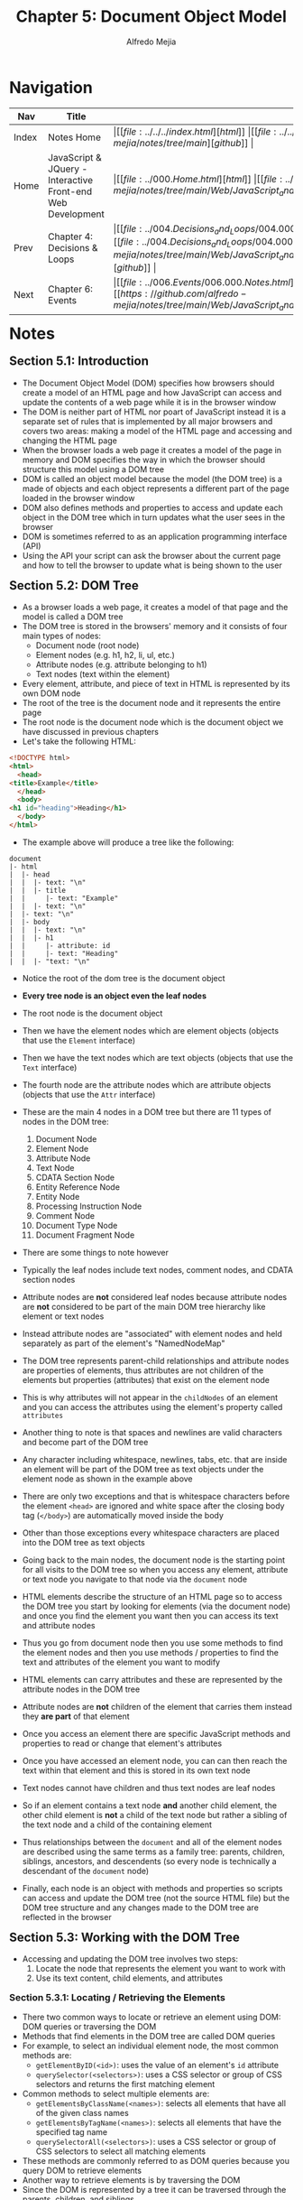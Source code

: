 #+title: Chapter 5: Document Object Model
#+author: Alfredo Mejia
#+options: num:nil html-postamble:nil
#+html_head: <link rel="stylesheet" type="text/css" href="https://cdn.jsdelivr.net/npm/bulma@1.0.4/css/bulma.min.css" /> <style>body {margin: 5%} h1,h2,h3,h4,h5,h6 {margin-top: 3%} .content ul:not(:first-child) {margin-top: 0.25em}}</style>

* Navigation
| Nav   | Title                                                       | Links                                   |
|-------+-------------------------------------------------------------+-----------------------------------------|
| Index | Notes Home                                                  | \vert [[file:../../../index.html][html]] \vert [[file:../../../index.org][org]] \vert [[https://github.com/alfredo-mejia/notes/tree/main][github]] \vert |
| Home  | JavaScript & JQuery - Interactive Front-end Web Development | \vert [[file:../000.Home.html][html]] \vert [[file:../000.Home.org][org]] \vert [[https://github.com/alfredo-mejia/notes/tree/main/Web/JavaScript_and_JQuery_Interactive_Frontend_Web_Development][github]] \vert |
| Prev  | Chapter 4: Decisions & Loops                                | \vert [[file:../004.Decisions_and_Loops/004.000.Notes.html][html]] \vert [[file:../004.Decisions_and_Loops/004.000.Notes.org][org]] \vert [[https://github.com/alfredo-mejia/notes/tree/main/Web/JavaScript_and_JQuery_Interactive_Frontend_Web_Development/004.Decisions_and_Loops][github]] \vert |
| Next  | Chapter 6: Events                                           | \vert [[file:../006.Events/006.000.Notes.html][html]] \vert [[file:../006.Events/006.000.Notes.org][org]] \vert [[https://github.com/alfredo-mejia/notes/tree/main/Web/JavaScript_and_JQuery_Interactive_Frontend_Web_Development/006.Events][github]] \vert |

* Notes

** Section 5.1: Introduction
   - The Document Object Model (DOM) specifies how browsers should create a model of an HTML page and how JavaScript can access and update the contents of a web page while it is in the browser window
   - The DOM is neither part of HTML nor poart of JavaScript instead it is a separate set of rules that is implemented by all major browsers and covers two areas: making a model of the HTML page and accessing and changing the HTML page
   - When the browser loads a web page it creates a model of the page in memory and DOM specifies the way in which the browser should structure this model using a DOM tree
   - DOM is called an object model because the model (the DOM tree) is a made of objects and each object represents a different part of the page loaded in the browser window
   - DOM also defines methods and properties to access and update each object in the DOM tree which in turn updates what the user sees in the browser
   - DOM is sometimes referred to as an application programming interface (API)
   - Using the API your script can ask the browser about the current page and how to tell the browser to update what is being shown to the user

** Section 5.2: DOM Tree
   - As a browser loads a web page, it creates a model of that page and the model is called a DOM tree
   - The DOM tree is stored in the browsers' memory and it consists of four main types of nodes:
     - Document node (root node)
     - Element nodes (e.g. h1, h2, li, ul, etc.)
     - Attribute nodes (e.g. attribute belonging to h1)
     - Text nodes (text within the element)
   - Every element, attribute, and piece of text in HTML is represented by its own DOM node
   - The root of the tree is the document node and it represents the entire page
   - The root node is the document node which is the document object we have discussed in previous chapters
   - Let's take the following HTML:

   #+BEGIN_SRC html
     <!DOCTYPE html>
     <html>
       <head>
	 <title>Example</title>
       </head>
       <body>
	 <h1 id="heading">Heading</h1>
       </body>
     </html>
   #+END_SRC

   - The example above will produce a tree like the following:

   #+BEGIN_SRC text
     document
     |- html
     |  |- head
     |  |  |- text: "\n"
     |  |  |- title
     |  |     |- text: "Example"
     |  |  |- text: "\n"
     |  |- text: "\n"
     |  |- body
     |  |  |- text: "\n"
     |  |  |- h1
     |  |     |- attribute: id
     |  |     |- text: "Heading"
     |  |  |- "text: "\n" 
   #+END_SRC

   - Notice the root of the dom tree is the document object
   - *Every tree node is an object even the leaf nodes*
   - The root node is the document object
   - Then we have the element nodes which are element objects (objects that use the ~Element~ interface)
   - Then we have the text nodes which are text objects (objects that use the ~Text~ interface)
   - The fourth node are the attribute nodes which are attribute objects (objects that use the ~Attr~ interface)
   - These are the main 4 nodes in a DOM tree but there are 11 types of nodes in the DOM tree:
     1. Document Node
     2. Element Node
     3. Attribute Node
     4. Text Node
     5. CDATA Section Node
     6. Entity Reference Node
     7. Entity Node
     8. Processing Instruction Node
     9. Comment Node
     10. Document Type Node
     11. Document Fragment Node
   - There are some things to note however
   - Typically the leaf nodes include text nodes, comment nodes, and CDATA section nodes
   - Attribute nodes are *not* considered leaf nodes because attribute nodes are *not* considered to be part of the main DOM tree hierarchy like element or text nodes
   - Instead attribute nodes are "associated" with element nodes and held separately as part of the element's "NamedNodeMap"
   - The DOM tree represents parent-child relationships and attribute nodes are properties of elements, thus attributes are not children of the elements but properties (attributes) that exist on the element node
   - This is why attributes will not appear in the ~childNodes~ of an element and you can access the attributes using the element's property called ~attributes~
   - Another thing to note is that spaces and newlines are valid characters and become part of the DOM tree
   - Any character including whitespace, newlines, tabs, etc. that are inside an element will be part of the DOM tree as text objects under the element node as shown in the example above
   - There are only two exceptions and that is whitespace characters before the element ~<head>~ are ignored and white space after the closing body tag (~</body>~) are automatically moved inside the body
   - Other than those exceptions every whitespace characters are placed into the DOM tree as text objects

   - Going back to the main nodes, the document node is the starting point for all visits to the DOM tree so when you access any element, attribute or text node you navigate to that node via the ~document~ node
   - HTML elements describe the structure of an HTML page so to access the DOM tree you start by looking for elements (via the document node) and once you find the element you want then you can access its text and attribute nodes
   - Thus you go from document node then you use some methods to find the element nodes and then you use methods / properties to find the text and attributes of the element you want to modify
   - HTML elements can carry attributes and these are represented by the attribute nodes in the DOM tree
   - Attribute nodes are *not* children of the element that carries them instead they *are part* of that element
   - Once you access an element there are specific JavaScript methods and properties to read or change that element's attributes
   - Once you have accessed an element node, you can can then reach the text within that element and this is stored in its own text node
   - Text nodes cannot have children and thus text nodes are leaf nodes
   - So if an element contains a text node *and* another child element, the other child element is *not* a child of the text node but rather a sibling of the text node and a child of the containing element
   - Thus relationships between the ~document~ and all of the element nodes are described using the same terms as a family tree: parents, children, siblings, ancestors, and descendents (so every node is technically a descendant of the ~document~ node)
   - Finally, each node is an object with methods and properties so scripts can access and update the DOM tree (not the source HTML file) but the DOM tree structure and any changes made to the DOM tree are reflected in the browser

** Section 5.3: Working with the DOM Tree
   - Accessing and updating the DOM tree involves two steps:
     1. Locate the node that represents the element you want to work with
     2. Use its text content, child elements, and attributes

*** Section 5.3.1: Locating / Retrieving the Elements
    - There two common ways to locate or retrieve an element using DOM: DOM queries or traversing the DOM
    - Methods that find elements in the DOM tree are called DOM queries
    - For example, to select an individual element node, the most common methods are:
      - ~getElementByID(<id>)~: uses the value of an element's ~id~ attribute
      - ~querySelector(<selectors>)~: uses a CSS selector or group of CSS selectors and returns the first matching element
    - Common methods to select multiple elements are:
      - ~getElementsByClassName(<names>)~: selects all elements that have all of the given class names
      - ~getElementsByTagName(<names>)~: selects all elements that have the specified tag name
      - ~querySelectorAll(<selectors>)~: uses a CSS selector or group of CSS selectors to select all matching elements
    - These methods are commonly referred to as DOM queries because you query DOM to retrieve elements
    - Another way to retrieve elements is by traversing the DOM
    - Since the DOM is represented by a tree it can be traversed through the parents, children, and siblings
    - To traverse the DOM tree you need to have access to at least one element
    - For example, we all have access to the ~document~ element so we can use the property ~document.firstChild~ or ~document.lastChild~ to traverse the tree and get another element
    - You can then use continue to traverse until you receive a null value for example ~document.lastChild.lastChild.lastChild~ will return a valid element if it exists
    - So every element has the following properties which reference other elements and they are:
      - ~<elem>.parentNode~: selects the parent of the current element node (will return just one element)
      - ~<elem>.previousSibling~ or ~<elem>.nextSibling~: selects the previous or next sibling from the DOM tree
      - ~<elem>.firstChild~ or ~<elem>.lastChild~: Select the first or last child of current element
    - All of these elements can be stored in a variable so whenever you use a property or a method (DOM query), you can use a variable to store the element and use the element later via the variable created
    - Once you have the element in a variable you can work with that node, its parent, or any children without needing to find or retrieve that element again
    - The way the variable store the element is by storing a reference to the location of the element in the DOM tree so it can easily access the element without needing to find it again
    - Storing an element in a variable is called caching the selection because instead of having the browser find the element it will use the variable as a form of "cache"
    - Finding the quickest way to access an element within your web page will make the page seem faster and / or more responsive thus evaluating the minimum number of nodes on the way to the element you want to work with is best for a faster and more responsive web page
    - Usually ~getElementById()~ may be the fastest way to get to a single element since no two elements on the same page shuld have the same value for an ~id~ attribute but not all elements have the ~id~ attribute so we have to use what we can to get the fastest or shortest route to our element of interest
      
**** Section 5.3.1.1: Selecting Individual Elements
     - DOM queries may return one element, or they may return a ~NodeList~ which is a collection of nodes
     - Sometimes we would like to select one element or a group of elements (e.g. all ~<h1>~ elements)
     - Methods that return a single element node:

     | Method                          | Description                                                                                                                         |
     |---------------------------------+-------------------------------------------------------------------------------------------------------------------------------------|
     | ~getElementById('id')~          | Selects an individual element given the value of its ~id~ attribute                                                                 |
     | ~querySelector('css selector')~ | Uses CSS selector syntax that would select one or more elements but this method will only return the first of the matching elements |

     - ~getElementById()~ and ~querySelector()~ can both search an entire document and return individual elements (both use a similar syntax)
     - ~getElementById()~ is the quickest and most efficient way to access an element because no two elements can share the same value for their ~id~ attribute
     - ~getElementById()~ allows you to select a single element node by specifying the value of its ~id~ attribute
     - ~getElementById()~ has one parameter: the value of the ~id~ attribute on the element you want to select which is placed inside quotation marks because it is a string
     - ~querySelector()~ is a more flexible because its parameter is a CSS selector which means it can be used to accurately target many more elements but returns the first node of the matching elements

**** Section 5.3.1.2: Selecting Multiple Elements
     - If a method /can/ return more than one node then it will always return a ~NodeList~ which is a collection of nodes (even if it only finds one matching element)
     - You then can either iterate through the list or select the element you want from the list using an index number (recall the index number always start at zero)
     - Methods that return one or more elements as a ~NodeList~

     | Method                             | Description                                                                                                            |
     |------------------------------------+------------------------------------------------------------------------------------------------------------------------|
     | ~getElementsByClassName('class')~  | Selects one or more elements given the value of their class attribute (this method is faster than ~querySelectorAll()~ |
     | ~getElementsByTagName('tagName')~  | Selects all elements on the page with the specified tag name (this method is faster than ~querySelectorAll()~          |
     | ~querySelectorAll('css selector')~ | Uses CSS selector syntax to select one or more elements and returns all of those that match                            |

     - A ~NodeList~ is a collection of element nodes and each node has an index number (starting at zero)
     - The order in which the element nodes are stored in a ~NodeList~ is the same order that they appear in the HTML page
     - When a DOM query returns a ~NodeList~ you may want to select one element from the list or loop through each item in the list and perform some statements on the elements
     - Although ~NodeList~ may have similar characteristics like an array, it is *not* an actual array, instead they are a type of object called a collection
     - ~NodeList~ has properties and methods such as ~.length~ (specifies the amount of items in the list) and ~.item()~ which returns a specific node from the list when you tell it the index number of item that you want
     - You can also use square brackets with the list to retrieve an item just like an array
     - You can store the object reference to the ~NodeList~ in a variable to work with the same selection of elements several times rather than collecting the same elements again
     - There are type "types" of ~NodeList~ you can use, either "live" ~NodeList~ or "static" ~NodeList~
     - Live ~NodeList~ are lists that are automatically updated when the DOM changes, for example, let's say we get all the items with the class "item" and later the DOM changes because we changed a node to have the class "item" the list will be automatically updated to reflect the DOM changes so it will include the new item we just added
     - So live ~NodeList~ reflect the changes of DOM if items have been added or removed from the list without needing to do any work because it happens automatically
     - The methods beginning with ~getElementsBy...~ return live ~NodeList~ and are typically faster to generate than static ~NodeList~
     - Static ~NodeList~ does not update the list automatically when the DOM changes thus whenever a new item is added or removed that is under your search criteria, you will have to re-query the DOM tree to get an updated list
     - If you do not re-query then the static ~NodeList~ will have the old unchanged list, it will not update or change to reflect the changes of DOM
     - The methods that begin ~querySelector...~ which use CSS selector syntax return static ~NodeList~ as they reflect the document when the query was made

***** Section 5.3.1.2.1: Selecting Elements Using Class Attributes
      - ~getElementsByClassName()~ method allows you to select elements whose class attribute contains a specific value
      - The method has one parameter: the class name which is given in quotes within the parentheses after the method name
      - This method always returns a ~NodeList~
      - The value of a class attribute can contain several class names each separated by a space but the method will try to find the class specified in the method within those class names separated by space
      - For example, let's say we have a class attribute with the value "style1 style2 style3" then if you were to specify to the method ~getElementsByClassName()~ "style1" then it will still retrieve it, "style2" will retrieve it as well, "style1 style2" will retrieve it as well, and even "style1 style3" will retrieve it as well
      - Why does the example above work? Take for example the argument "style1 style3" it is checking for elements that contain the class name "style1" and the elements that contain "style3" the order does not matter and each class name separated by a space are treated separate and individual class names just because an element has multiple class names does not mean that is their class names instead they have multiple class names
      - In other words, each class name are separated and individual class names which an element may be part of multiple class names and when you specify an argument in the method ~getElementsByClassName~ you are also treating the space separated class names as individual class names
	
***** Section 5.3.1.2.2: Selecting Elements By Tag Name
      - The ~getElementsByTagName()~ method allows you to select elements using their tag name
      - The element name is spceified as a parameter so it is placed inside the parentheses and is contained by quotation marks
      - Note that you do not include the angled brackets that surround the tag name in the HTML just the letters inside the brackets

***** Section 5.3.1.2.3: Selecting Elements Using CSS Selectors
      - ~querySelector()~ returns the first element node that matches the CSS-style selector
      - ~querySelectorAll()~ returns a ~NodeList~ of all of the elements that matches the CSS-style selector
      - Both methods take a CSS selector as their only parameter and the CSS selector syntax offers more flexibility and accuracy when selecting an element than just specifying a calss name or a tag name
      - JS code runs one line at a time and statements affect the content of a page as the interpreter processes them
      - So if a DOM query runs when a page loads and there are some statements that can affect the elements then rerunning the same query could return different set of elements because the elements were changed / modified

***** Section 5.3.1.2.3: Using the ~NodeList~
      - To select an element from a ~NodeList~ you can item use the ~item()~ method or the array syntax: both require the index number of the element you want
      - The ~item()~ method returns an individual node from the ~NodeList~ by specifying the index number of the element you want as a parameter of the method
      - You can use the ~length~ property of the ~NodeList~ to tell you how many items are in the ~NodeList~
      - Array syntax is preferred over the ~item()~ method because it is faster
      - You can access individual nodes using a square bracket syntax similar to that used to access individual items from an array by specifying the index number of the element you want inside the square brackets
      - Store the ~NodeList~ in a variable if you repeatedly use the ~NodeList~
      - When you have a ~NodeList~ you can loop through each node in the collection and apply the same statements to each
      - You can loops (for-loops are more adequate for ~NodeList~) to iterate through the loops and apply some statements to each item

**** Section 5.3.1.3: Traversing the DOM
     - When you have an element node you can select another element in relation to it using these five properties (this is known as traversing the DOM):
       - ~parentNode~: Finds the element node for the containing or parent element of the current node (e.g. you have a ~<li>~ node then the parent node could be ~<ol>~ or ~<ul>~)
       - ~previousSibling~ / ~nextSibling~: Finds the previous or next siblings element nodes of the current node (e.g. you have a ~<li>~ then the siblings nodes could be other ~<li>~ that came before or after the current ~<li>~ node)
       - ~firstChild~ / ~lastChild~: Find the first or last child node of the currrent node (e.g. you have a ~<ul>~ then the children nodes, first or last, could be ~<li>~ nodes)
     - These are properties of the current node not methods to select an element therfore they do not end in parentheses
     - If you use these properties and they do not have a previous sibling, next sibling, first child, or last child then the result will be ~null~
     - These properties are *read-only* they can only be used to select a new node but you *cannot* update the parent, sibling, or child (you will need to use other methods to change the DOM tree)
     - Traversing the DOM can be difficult because some browsers add a text node whenever they come across whitespace between elements
     - Whitespace between elements are treated as text nodes so the properties (~previousSibling~, ~nextSibling~, ~firstChild~, and ~lastChild~) can return different elements depending on the browser and how it treats whitespace
     - Thus text nodes are created for whitespace characters and added to the DOM tree
     - You could take out all the whitespace from your HTML page and it will technically be smaller and faster (because no text nodes) but it will make the code much harder to read
     - Another solution is to avoid using the properties ~previousSibling~, ~nextSibling~, ~firstChild~, and ~lastChild~ to avoid any possible unexpected behavior and instead use a JS library such as jQuery which helps deal with such problems
     - Some browsers may or may not create text nodes for whitespaces so it all depends on the browsers' implementation thus the properties may be pointing you may not expect and thus it is best to avoid using these properties
     - However, almost all modern browsers create text nodes for whitespaces
     - The only time it is safe to use these properties (~previousSibling~, ~nextSibling~, ~firstChild~, and ~lastChild~) is if there are no whitespace or if you know your web page will only be run in browsers that treat whitespace as text nodes
       
*** Section 5.3.2: Use / Update the Elements
    - Text inside any element is stored inside a text node
    - Recall that if text exist within an element, the element will have one or multiple text nodes as children in the DOM tree
    - How can you access the text nodes?
    - There isn't a method or property that retrieves the text nodes or the child text nodes instead you use the properties that traverse the DOM tree such as ~.firstChild~ or ~.lastChild~ or you can use the property ~.childNodes~ which returns a ~NodeList~ which is a list with all the child nodes
    - Then you can determine the type of node by using ~.nodeType~ and filter based on the text node
    - An element may have multiple text nodes
    - So to access the text node, you first retrieve an element (other than the text node) and you use one of their properties to retrieve their child text node (using ~.firstChild~, ~.lastChild~, or ~.childNodes~)
    - Recall that the text nodes are leaf nodes and do not have any children
    - Once you have access to the text node, then you can use the text node's *only* property ~.nodeValue~ to get the text from the element
    - The property ~.nodeValue~ is only useful and meaningful to a few nodes such as text nodes (stores text content), comment nodes (stores comment text), attribute nodes (stores attribute values), and CDATA section nodes (stores CDATA content)
    - The property ~.nodeValue~ for the other nodes is null
    - You can use the property ~.nodeValue~ to update, use, or change the text contents of the text node within the parent element, for example, if the text content says "hello" you can change it by overriding the content to "bye"
    - Thus the ~.nodeValue~ lets you access or update contents of a text node and recall that if the parent element has other child elements then there may be multiple text nodes that were separated due to the child elements and the text nodes only represent a portion of the full text and the text node will *not* have the text of the other child elements (or sibling elements to the text nodes)
    - For example, let's say we have the following HTML:

    #+BEGIN_SRC html
      <div id="example">
	Hello
	<span>World</span>
      </div>	
    #+END_SRC

    - This creates the following DOM tree (starting with the div to just demonstrate the example)

    #+BEGIN_SRC text
      div
      |- text: "\nHello\n"
	 |- span
	    |- text: "World"
      |- text: "\n"
    #+END_SRC

    - Notice how the text is split because there is a child element in-between
    - Notice how there are multiple text nodes
    - Finally notice the contents within each text node, the first text node only contains "\nHello" and nothing else, this is what is meant by text nodes do not include any text from other child elements (or sibling elements from the text node) because new text nodes are created for those child elements such as the element span in the example

    - There are also other properties to access the contents of the element and those properties are ~.innerHTML~ and ~.textContent~
    - ~.innerHTML~ returns HTML markup as a string so for example ~document.getElementById("example").innerHTML~ will return "Hello\n<span>World</span>" notice how the HTML tags are included
    - If you were to modify ~.innerHTML~ then you may include HTML tags and it will be rendered by the browser onto the web page
    - ~.textContent~ only returns the text inside the element with no tags so for example ~document.getElementById("example").textContent~ will return "Hello World" without any HTML tags
    - If you were to replace ~.textContent~ you will replace all the text with your update string and if you were to include HTML tags then it will *not* render the tags and just treat it as plain text
    - ~.innerHTML~ may be dangerous since you can enter HTML and thus include scripts while ~.textContent~ only inserts plain scripts and is safe from HTML injection
    - So ~.innerHTML~ gets the all the content and HTML tags within an element and you can update the HTML because the browser will render HTML tags
    - ~.textContent~ gets all the plain text inside an element and you can update the plain text with a string and the string will be treated as plain text
    - When an element contains a mix of text and other elements, you are more likely to work with the containing element rather than the idividualnodes for each descendant
      
    - There are other ways to update elements and the DOM tree using methods such as:
      - ~document.createElement()~: creates HTML element
      - ~document.createTextNode()~: creates a text node
    - However just by creating a new HTML element node or a text node does not automatically add them to an existing element or the DOM tree
    - To add an HTML element to the DOM tree you use ~elem.appendChild(<newNode>)~ to add it to an element that is already in the DOM tree
    - If you add the new node to another node that is already in the DOM tree then your new node is added to the DOM tree
    - The same goes for text nodes, text nodes are needed to be added to an element, this element can be already in the DOM tree or be added later
    - You can also insert the text node using ~appendChild()~, ~insertBefore()~, or any other valid method
    - You may also remove elements using ~removeChild(<node>)~
    - Creating, inserting and removing nodes in the DOM is called DOM manipulation

    - Finally, you can access or update attribute values such as the attributes "class" and "id"
    - To get the classes and id of an element you simply use the attributes ~<elem>.className~ or ~<elem>.id~ and you can override such attributes
    - However, there are methods to manipulate attributes, for example ~hasAttribute()~ checks if an attribute exists, ~getAttribute()~ gets the value of the attribute, ~setAttribute()~ updates the value of the attribute, and ~removeAttribute()~ removes an attribute
    
    - To work with the content of elements you can: navigate to the text nodes (works best when elements only contains text no other elements) or when can work with the containing element because this allows you to access its text nodes and child elements (works best if the element has text nodes and child elements that are siblings)
    - Once you have navigated from an element to its text node, there is one property that you will use and that is ~nodeValue~ which accesses text from the node
    - When you are working with an element node (rather than its text node) that element can contain markup so you have to choose whether you want to retrieve (get) or update (set) the markup as well as the text
    - For example, ~innerHTML~ gets / sets the text & HTML markup while ~textContent~ and ~innerText~ gets and sets text only
    - When you use these properties to update the content of an element, the new content will overwrite the entire contents of the element both text and markup

**** Section 5.3.2.1: Accessing the Text Node
     - When you select a text node, you can retrieve or amend the content of it using the ~nodeValue~ property
     - In order to use the ~nodeValue~ you must be on a text node, not the element that contains the text
     - To work with text in an element, first the element node is accessed and then its text node
     - The text node has a property called ~nodeValue~ which returns the text in that next node
     - You can also use the ~nodeValue~ property to update the content of a text node

**** Section 5.3.2.2: Accessing Text (Not Text Node)
     - ~textContent~ property allows you to collect or update just the text that is in the containing element and its children
     - Why do I mean by that? Basically, ~textContent~ will retrieve all the text from all text nodes *including* from child elements
     - For example, let's say we have the following HTML:

     #+BEGIN_SRC html
       <p>Hello <span>World</span></p>
     #+END_SRC

     - This will produce a DOM tree as such:

     #+BEGIN_SRC text
       p
       |- text: "Hello "
       |- span
	  |- text: "World"
     #+END_SRC

     - So what ~textContent~ will do, it will try to find all text nodes that are children of the node or text nodes that are descendants of the node
     - In this case we have two text nodes and it will retrieve the text and return it so it will retrieve "Hello " + "World" = "Hello World"
     - So ~textContent~ will retrieve all text from all text nodes that are descendants even if the text node are not direct children of the containing node
     - You can also use this property to update the content of the element but it is replaces the entire content of it (including any markup)
     - *Assumption*: I'm assuming what it does when we update the content, it replaces all children involved (directly like the text nodes or indirectly like the parent of a descendant of a text node) with a single text node that holds the updated value
     - This is why updating the content of ~textContent~ will replace the entire content including any markup thus possibly changing your HTML web page (not just like the text)
     - There is also another property that is similar to ~textContent~ and that is ~innerText~
     - The difference is that ~innerText~ takes into account CSS rules and gets the text of how it actually appears on the screen
     - Thus if the CSS rule says to hide the element (e.g. ~display: none~) then it won't show it, if the CSS element says uppercase but the actual HTML is in lowercase then instead of showing it lowercase like in ~textContent~, it will show it in uppercase in ~innerText~, if there are new line characters then it will show it in ~innerText~
     - ~innerText~ will show the text just as how it appears by respecting the CSS rules
     - However, because it takes into account CSS rules it is slower than ~textContent~
     - You can also update ~innerText~ but will replace all child elements with a single text node with the value given just like ~textContent~

**** Section 5.3.2.3: Adding or Removing HTML Content
     - There are two very different approaches to adding and removing content from a DOM tree: ~innerHTML~ property and DOM manipulation
     - There are security risks associated with using ~innerHTML~ but ~innerHTML~ can be used on any element node
     - ~innerHTML~ can be used to retrieve and replace content
     - To update an element using ~innerHTML~ the new content is provided as a string and it can contain markup for descendant elements
     - So to add new content for ~innerHTML~ you store new content (including markup) as a string in variable, you select the element whose content you want to replace, and you set the element's ~innerHTML~ property to be the new string
     - To remove content from ~innerHTML~ you either provide an empty string or if you want to remove a single descendant and not remove the rest then you provide the entire markup in the new string but now *without* the element you want to remove
     - DOM manipulation easily targets individual nodes in the DOM tree whereas ~innerHTML~ is better suited to updating entire fragments within a node
     - DOM manipulation can be safer than using ~innerHTML~ but it requires more code and can be slower
     - DOM manipulation refers to a set of DOM methods that allow you to create elements and text nodes, and then attach them to the DOM tree or remove them from the DOM tree
     - To add content (via DOM manipulation) you use a DOM method to create a new node with some stype of content, one at a time, and store it in a variable then another DOM method is used to attach the node in the correct position in the DOM tree
     - You can also remove nodes along with its content and child nodes from the DOM tree using a DOM method

***** Section 5.3.2.3.1: Inner HTML
      - Using the ~innerHTML~ property you can access and amend the contents of an element including any child elements
      - 
	
***** Section 5.3.2.3.2: DOM Manipulation
     
    
* Keywords
| Term                    | Definition |
|-------------------------+------------|
| DOM                     |            |
| DOM Tree                |            |
| Document Node           |            |
| Element Node            |            |
| Attribute Node          |            |
| Text Node               |            |
| ~.innerHTML~ Property   |            |
| ~.innerText~ Property   |            |
| ~.textContent~ Property |            |

* Questions
  - *Q*: How does DOM treat whitespaces?
  - *Q*: How does DOM treat attributes?
  - *Q*: Which nodes are leaf nodes and why isn't attribute nodes considered leaf nodes?
  - *Q*: Is there a function or property that gets the text node directly?
  - *Q*: What is the difference between ~.innerHTML~, ~innerText~, and ~.textContent~?
  - *Q*: What is the difference between live ~NodeList~ and static ~NodeList~?
    
* Summary

* Resources
  - https://javascript.info/dom-nodes
